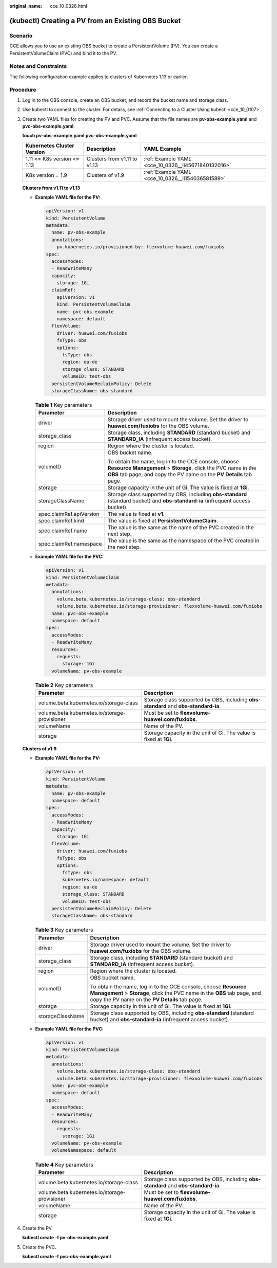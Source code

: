 :original_name: cce_10_0326.html

.. _cce_10_0326:

(kubectl) Creating a PV from an Existing OBS Bucket
===================================================

Scenario
--------

CCE allows you to use an existing OBS bucket to create a PersistentVolume (PV). You can create a PersistentVolumeClaim (PVC) and bind it to the PV.

Notes and Constraints
---------------------

The following configuration example applies to clusters of Kubernetes 1.13 or earlier.

Procedure
---------

#. Log in to the OBS console, create an OBS bucket, and record the bucket name and storage class.

#. Use kubectl to connect to the cluster. For details, see :ref:`Connecting to a Cluster Using kubectl <cce_10_0107>`.

#. Create two YAML files for creating the PV and PVC. Assume that the file names are **pv-obs-example.yaml** and **pvc-obs-example.yaml**.

   **touch pv-obs-example.yaml** **pvc-obs-example.yaml**

   +-----------------------------+------------------------------+-----------------------------------------------------+
   | Kubernetes Cluster Version  | Description                  | YAML Example                                        |
   +=============================+==============================+=====================================================+
   | 1.11 <= K8s version <= 1.13 | Clusters from v1.11 to v1.13 | :ref:`Example YAML <cce_10_0326__li45671840132016>` |
   +-----------------------------+------------------------------+-----------------------------------------------------+
   | K8s version = 1.9           | Clusters of v1.9             | :ref:`Example YAML <cce_10_0326__li154036581589>`   |
   +-----------------------------+------------------------------+-----------------------------------------------------+

   **Clusters from v1.11 to v1.13**

   -  .. _cce_10_0326__li45671840132016:

      **Example YAML file for the PV:**

      .. code-block::

         apiVersion: v1
         kind: PersistentVolume
         metadata:
           name: pv-obs-example
           annotations:
             pv.kubernetes.io/provisioned-by: flexvolume-huawei.com/fuxiobs
         spec:
           accessModes:
           - ReadWriteMany
           capacity:
             storage: 1Gi
           claimRef:
             apiVersion: v1
             kind: PersistentVolumeClaim
             name: pvc-obs-example
             namespace: default
           flexVolume:
             driver: huawei.com/fuxiobs
             fsType: obs
             options:
               fsType: obs
               region: eu-de
               storage_class: STANDARD
               volumeID: test-obs
           persistentVolumeReclaimPolicy: Delete
           storageClassName: obs-standard

      .. table:: **Table 1** Key parameters

         +-----------------------------------+-----------------------------------------------------------------------------------------------------------------------------------------------------------------------------------------------+
         | Parameter                         | Description                                                                                                                                                                                   |
         +===================================+===============================================================================================================================================================================================+
         | driver                            | Storage driver used to mount the volume. Set the driver to **huawei.com/fuxiobs** for the OBS volume.                                                                                         |
         +-----------------------------------+-----------------------------------------------------------------------------------------------------------------------------------------------------------------------------------------------+
         | storage_class                     | Storage class, including **STANDARD** (standard bucket) and **STANDARD_IA** (infrequent access bucket).                                                                                       |
         +-----------------------------------+-----------------------------------------------------------------------------------------------------------------------------------------------------------------------------------------------+
         | region                            | Region where the cluster is located.                                                                                                                                                          |
         +-----------------------------------+-----------------------------------------------------------------------------------------------------------------------------------------------------------------------------------------------+
         | volumeID                          | OBS bucket name.                                                                                                                                                                              |
         |                                   |                                                                                                                                                                                               |
         |                                   | To obtain the name, log in to the CCE console, choose **Resource Management** > **Storage**, click the PVC name in the **OBS** tab page, and copy the PV name on the **PV Details** tab page. |
         +-----------------------------------+-----------------------------------------------------------------------------------------------------------------------------------------------------------------------------------------------+
         | storage                           | Storage capacity in the unit of Gi. The value is fixed at **1Gi**.                                                                                                                            |
         +-----------------------------------+-----------------------------------------------------------------------------------------------------------------------------------------------------------------------------------------------+
         | storageClassName                  | Storage class supported by OBS, including **obs-standard** (standard bucket) and **obs-standard-ia** (infrequent access bucket).                                                              |
         +-----------------------------------+-----------------------------------------------------------------------------------------------------------------------------------------------------------------------------------------------+
         | spec.claimRef.apiVersion          | The value is fixed at **v1**.                                                                                                                                                                 |
         +-----------------------------------+-----------------------------------------------------------------------------------------------------------------------------------------------------------------------------------------------+
         | spec.claimRef.kind                | The value is fixed at **PersistentVolumeClaim**.                                                                                                                                              |
         +-----------------------------------+-----------------------------------------------------------------------------------------------------------------------------------------------------------------------------------------------+
         | spec.claimRef.name                | The value is the same as the name of the PVC created in the next step.                                                                                                                        |
         +-----------------------------------+-----------------------------------------------------------------------------------------------------------------------------------------------------------------------------------------------+
         | spec.claimRef.namespace           | The value is the same as the namespace of the PVC created in the next step.                                                                                                                   |
         +-----------------------------------+-----------------------------------------------------------------------------------------------------------------------------------------------------------------------------------------------+

   -  **Example YAML file for the PVC:**

      .. code-block::

         apiVersion: v1
         kind: PersistentVolumeClaim
         metadata:
           annotations:
             volume.beta.kubernetes.io/storage-class: obs-standard
             volume.beta.kubernetes.io/storage-provisioner: flexvolume-huawei.com/fuxiobs
           name: pvc-obs-example
           namespace: default
         spec:
           accessModes:
           - ReadWriteMany
           resources:
             requests:
               storage: 1Gi
           volumeName: pv-obs-example

      .. table:: **Table 2** Key parameters

         +-----------------------------------------------+-------------------------------------------------------------------------------------+
         | Parameter                                     | Description                                                                         |
         +===============================================+=====================================================================================+
         | volume.beta.kubernetes.io/storage-class       | Storage class supported by OBS, including **obs-standard** and **obs-standard-ia**. |
         +-----------------------------------------------+-------------------------------------------------------------------------------------+
         | volume.beta.kubernetes.io/storage-provisioner | Must be set to **flexvolume-huawei.com/fuxiobs**.                                   |
         +-----------------------------------------------+-------------------------------------------------------------------------------------+
         | volumeName                                    | Name of the PV.                                                                     |
         +-----------------------------------------------+-------------------------------------------------------------------------------------+
         | storage                                       | Storage capacity in the unit of Gi. The value is fixed at **1Gi**.                  |
         +-----------------------------------------------+-------------------------------------------------------------------------------------+

   **Clusters of v1.9**

   -  .. _cce_10_0326__li154036581589:

      **Example YAML file for the PV:**

      .. code-block::

         apiVersion: v1
         kind: PersistentVolume
         metadata:
           name: pv-obs-example
           namespace: default
         spec:
           accessModes:
           - ReadWriteMany
           capacity:
             storage: 1Gi
           flexVolume:
             driver: huawei.com/fuxiobs
             fsType: obs
             options:
               fsType: obs
               kubernetes.io/namespace: default
               region: eu-de
               storage_class: STANDARD
               volumeID: test-obs
           persistentVolumeReclaimPolicy: Delete
           storageClassName: obs-standard

      .. table:: **Table 3** Key parameters

         +-----------------------------------+-----------------------------------------------------------------------------------------------------------------------------------------------------------------------------------------------+
         | Parameter                         | Description                                                                                                                                                                                   |
         +===================================+===============================================================================================================================================================================================+
         | driver                            | Storage driver used to mount the volume. Set the driver to **huawei.com/fuxiobs** for the OBS volume.                                                                                         |
         +-----------------------------------+-----------------------------------------------------------------------------------------------------------------------------------------------------------------------------------------------+
         | storage_class                     | Storage class, including **STANDARD** (standard bucket) and **STANDARD_IA** (infrequent access bucket).                                                                                       |
         +-----------------------------------+-----------------------------------------------------------------------------------------------------------------------------------------------------------------------------------------------+
         | region                            | Region where the cluster is located.                                                                                                                                                          |
         +-----------------------------------+-----------------------------------------------------------------------------------------------------------------------------------------------------------------------------------------------+
         | volumeID                          | OBS bucket name.                                                                                                                                                                              |
         |                                   |                                                                                                                                                                                               |
         |                                   | To obtain the name, log in to the CCE console, choose **Resource Management** > **Storage**, click the PVC name in the **OBS** tab page, and copy the PV name on the **PV Details** tab page. |
         +-----------------------------------+-----------------------------------------------------------------------------------------------------------------------------------------------------------------------------------------------+
         | storage                           | Storage capacity in the unit of Gi. The value is fixed at **1Gi**.                                                                                                                            |
         +-----------------------------------+-----------------------------------------------------------------------------------------------------------------------------------------------------------------------------------------------+
         | storageClassName                  | Storage class supported by OBS, including **obs-standard** (standard bucket) and **obs-standard-ia** (infrequent access bucket).                                                              |
         +-----------------------------------+-----------------------------------------------------------------------------------------------------------------------------------------------------------------------------------------------+

   -  **Example YAML file for the PVC:**

      .. code-block::

         apiVersion: v1
         kind: PersistentVolumeClaim
         metadata:
           annotations:
             volume.beta.kubernetes.io/storage-class: obs-standard
             volume.beta.kubernetes.io/storage-provisioner: flexvolume-huawei.com/fuxiobs
           name: pvc-obs-example
           namespace: default
         spec:
           accessModes:
           - ReadWriteMany
           resources:
             requests:
               storage: 1Gi
           volumeName: pv-obs-example
           volumeNamespace: default

      .. table:: **Table 4** Key parameters

         +-----------------------------------------------+-------------------------------------------------------------------------------------+
         | Parameter                                     | Description                                                                         |
         +===============================================+=====================================================================================+
         | volume.beta.kubernetes.io/storage-class       | Storage class supported by OBS, including **obs-standard** and **obs-standard-ia**. |
         +-----------------------------------------------+-------------------------------------------------------------------------------------+
         | volume.beta.kubernetes.io/storage-provisioner | Must be set to **flexvolume-huawei.com/fuxiobs**.                                   |
         +-----------------------------------------------+-------------------------------------------------------------------------------------+
         | volumeName                                    | Name of the PV.                                                                     |
         +-----------------------------------------------+-------------------------------------------------------------------------------------+
         | storage                                       | Storage capacity in the unit of Gi. The value is fixed at **1Gi**.                  |
         +-----------------------------------------------+-------------------------------------------------------------------------------------+

#. Create the PV.

   **kubectl create -f pv-obs-example.yaml**

#. Create the PVC.

   **kubectl create -f pvc-obs-example.yaml**
